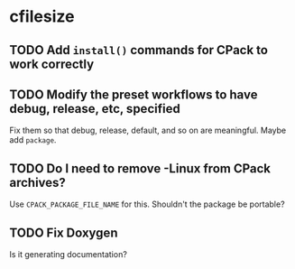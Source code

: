 * cfilesize

** TODO Add ~install()~ commands for CPack to work correctly

** TODO Modify the preset workflows to have debug, release, etc, specified

Fix them so that debug, release, default, and so on are meaningful. Maybe add ~package~.

** TODO Do I need to remove -Linux from CPack archives?

Use ~CPACK_PACKAGE_FILE_NAME~ for this. Shouldn't the package be portable?

** TODO Fix Doxygen

Is it generating documentation?
